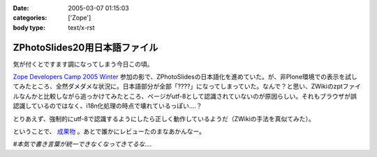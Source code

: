 :date: 2005-03-07 01:15:03
:categories: ['Zope']
:body type: text/x-rst

==============================
ZPhotoSlides20用日本語ファイル
==============================

気が付くとですます調になってしまう今日この頃。

`Zope Developers Camp 2005 Winter`_ 参加の影で、ZPhotoSlidesの日本語化を進めていた。が、非Plone環境での表示を試してみたところ、全然ダメダメな状況に。日本語部分が全部「????」になってしまっていた。なんで？と思い、ZWikiのzptファイルなんかと比較しながら追っかけてみたところ、ページがutf-8として認識されていないのが原因らしい。それもブラウザが誤認識しているのではなく、i18n化処理の時点で壊れているっぽい‥‥？

とりあえず、強制的にutf-8で認識するようにしたら正しく動作しているようだ（ZWikiの手法を真似てみた）。

ということで、 `成果物`_ 。あとで誰かにレビューたのまなあかんなー。

*#本気で書き言葉が統一できなくなってきてるな‥‥*

.. _`Zope Developers Camp 2005 Winter`: http://coreblog.org/camp/2005/
.. _`成果物`: http://www.freia.jp/taka/wiki/ZPhotoSlides



.. :extend type: text/plain
.. :extend:
